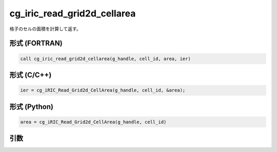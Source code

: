 cg_iric_read_grid2d_cellarea
==============================

格子のセルの面積を計算して返す。

形式 (FORTRAN)
---------------
.. code-block:: fortran

   call cg_iric_read_grid2d_cellarea(g_handle, cell_id, area, ier)

形式 (C/C++)
---------------
.. code-block:: c

   ier = cg_iRIC_Read_Grid2d_CellArea(g_handle, cell_id, &area);

形式 (Python)
---------------
.. code-block:: python

   area = cg_iRIC_Read_Grid2d_CellArea(g_handle, cell_id)

引数
----

.. csv-table:: cg_iric_read_grid2d_cellarea の引数
   :file: cg_iric_read_grid2d_cellarea_args.csv
   :header-rows: 1
